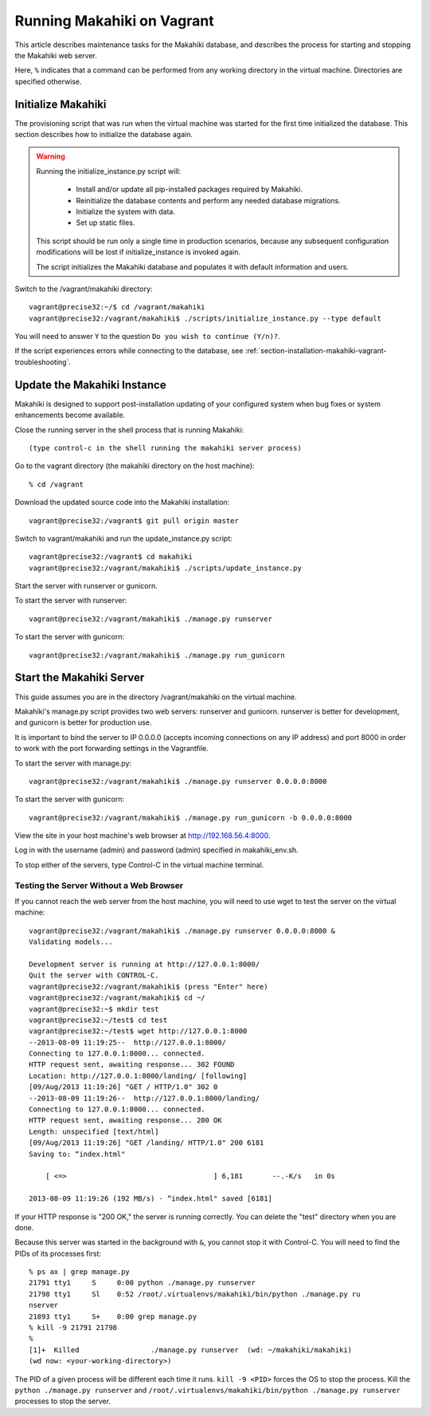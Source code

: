 .. _section-installation-makahiki-vagrant-running-makahiki-vagrant:

Running Makahiki on Vagrant
===========================

This article describes maintenance tasks for the Makahiki database, 
and describes the process for starting and stopping the Makahiki web 
server.

Here, ``%`` indicates that a command can be performed from 
any working directory in the virtual machine. Directories 
are specified otherwise.

Initialize Makahiki
-------------------

The provisioning script that was run when the virtual machine was started for 
the first time initialized the database. This section describes how to 
initialize the database again.

.. warning:: Running the initialize_instance.py script will:

     * Install and/or update all pip-installed packages required by Makahiki.
     * Reinitialize the database contents and perform any needed database migrations.
     * Initialize the system with data.
     * Set up static files.

   This script should be run only a single time in production scenarios, because 
   any subsequent configuration modifications will be lost if initialize_instance 
   is invoked again.

   The script initializes the Makahiki database and populates it with default 
   information and users.

Switch to the /vagrant/makahiki directory::

  vagrant@precise32:~/$ cd /vagrant/makahiki
  vagrant@precise32:/vagrant/makahiki$ ./scripts/initialize_instance.py --type default

You will need to answer ``Y`` to the question ``Do you wish to continue (Y/n)?``.

If the script experiences errors while connecting to the database, see 
:ref:`section-installation-makahiki-vagrant-troubleshooting`.

Update the Makahiki Instance
----------------------------

Makahiki is designed to support post-installation updating of your configured 
system when bug fixes or system enhancements become available.

Close the running server in the shell process that is running Makahiki::

  (type control-c in the shell running the makahiki server process)

Go to the vagrant directory (the makahiki directory on the host machine)::

  % cd /vagrant

Download the updated source code into the Makahiki installation::

  vagrant@precise32:/vagrant$ git pull origin master

Switch to vagrant/makahiki and run the update_instance.py script::

  vagrant@precise32:/vagrant$ cd makahiki
  vagrant@precise32:/vagrant/makahiki$ ./scripts/update_instance.py

Start the server with runserver or gunicorn.

To start the server with runserver::

  vagrant@precise32:/vagrant/makahiki$ ./manage.py runserver

To start the server with gunicorn::

  vagrant@precise32:/vagrant/makahiki$ ./manage.py run_gunicorn

Start the Makahiki Server
-------------------------

This guide assumes you are in the directory /vagrant/makahiki on the 
virtual machine.

Makahiki's manage.py script provides two web servers: runserver and gunicorn.
runserver is better for development, and gunicorn is better for production use. 

It is important to bind the server to IP 0.0.0.0 (accepts incoming connections 
on any IP address) and port 8000 in order to work with the port forwarding 
settings in the Vagrantfile.

To start the server with manage.py::

  vagrant@precise32:/vagrant/makahiki$ ./manage.py runserver 0.0.0.0:8000

To start the server with gunicorn::

  vagrant@precise32:/vagrant/makahiki$ ./manage.py run_gunicorn -b 0.0.0.0:8000

View the site in your host machine's web browser at http://192.168.56.4:8000.

Log in with the username (admin) and password (admin) specified in 
makahiki_env.sh. 

To stop either of the servers, type Control-C in the virtual machine terminal.

Testing the Server Without a Web Browser
****************************************

If you cannot reach the web server from the host machine, you will need to 
use wget to test the server on the virtual machine::

  vagrant@precise32:/vagrant/makahiki$ ./manage.py runserver 0.0.0.0:8000 &
  Validating models...
  
  Development server is running at http://127.0.0.1:8000/
  Quit the server with CONTROL-C.
  vagrant@precise32:/vagrant/makahiki$ (press "Enter" here)
  vagrant@precise32:/vagrant/makahiki$ cd ~/
  vagrant@precise32:~$ mkdir test
  vagrant@precise32:~/test$ cd test
  vagrant@precise32:~/test$ wget http://127.0.0.1:8000
  --2013-08-09 11:19:25--  http://127.0.0.1:8000/
  Connecting to 127.0.0.1:8000... connected.
  HTTP request sent, awaiting response... 302 FOUND
  Location: http://127.0.0.1:8000/landing/ [following]
  [09/Aug/2013 11:19:26] "GET / HTTP/1.0" 302 0
  --2013-08-09 11:19:26--  http://127.0.0.1:8000/landing/
  Connecting to 127.0.0.1:8000... connected.
  HTTP request sent, awaiting response... 200 OK
  Length: unspecified [text/html]
  [09/Aug/2013 11:19:26] "GET /landing/ HTTP/1.0" 200 6181
  Saving to: “index.html"
  
      [ <=>                                   ] 6,181       --.-K/s   in 0s

  2013-08-09 11:19:26 (192 MB/s) - “index.html" saved [6181]

If your HTTP response is "200 OK," the server is running correctly. You can 
delete the "test" directory when you are done.

Because this server was started in the background with ``&``, you cannot stop 
it with Control-C. You will need to find the PIDs of its processes first::

  % ps ax | grep manage.py
  21791 tty1     S     0:00 python ./manage.py runserver
  21798 tty1     Sl    0:52 /root/.virtualenvs/makahiki/bin/python ./manage.py ru
  nserver
  21893 tty1     S+    0:00 grep manage.py
  % kill -9 21791 21798
  % 
  [1]+  Killed                 ./manage.py runserver  (wd: ~/makahiki/makahiki)
  (wd now: <your-working-directory>)

The PID of a given process will be different each time it runs. ``kill -9 <PID>`` 
forces the OS to stop the process. Kill the ``python ./manage.py runserver`` 
and ``/root/.virtualenvs/makahiki/bin/python ./manage.py runserver`` processes 
to stop the server.




